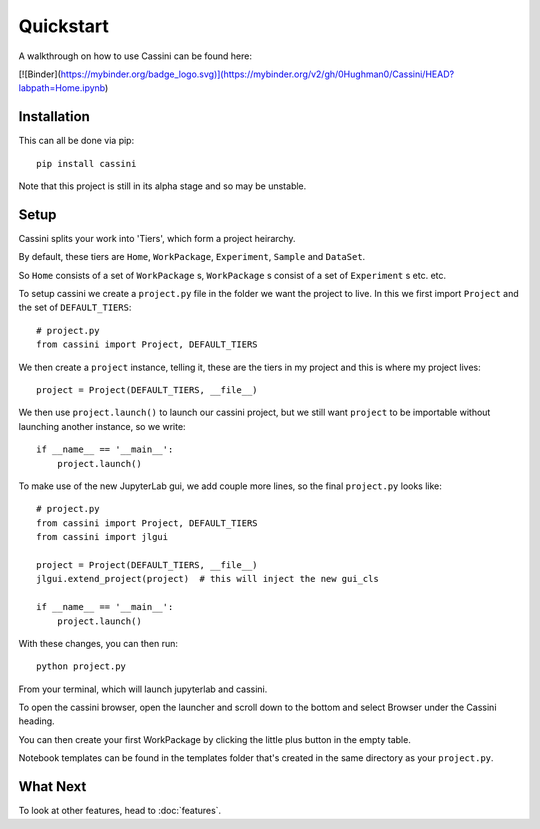 Quickstart
==========

A walkthrough on how to use Cassini can be found here:

[![Binder](https://mybinder.org/badge_logo.svg)](https://mybinder.org/v2/gh/0Hughman0/Cassini/HEAD?labpath=Home.ipynb)

Installation
-----------

This can all be done via pip::

    pip install cassini

Note that this project is still in its alpha stage and so may be unstable.

Setup
-----

Cassini splits your work into 'Tiers', which form a project heirarchy.

By default, these tiers are ``Home``, ``WorkPackage``, ``Experiment``, ``Sample`` and  ``DataSet``.

So ``Home`` consists of a set of ``WorkPackage`` s, ``WorkPackage`` s consist of a set of ``Experiment`` s etc. etc.

To setup cassini we create a ``project.py`` file in the folder we want the project to live. In this we first import ``Project`` and the set of ``DEFAULT_TIERS``::

    # project.py
    from cassini import Project, DEFAULT_TIERS
    
We then create a ``project`` instance, telling it, these are the tiers in my project and this is where my project lives::
    
    project = Project(DEFAULT_TIERS, __file__)

We then use ``project.launch()`` to launch our cassini project, but we still want ``project`` to be importable without launching another instance, so we write::
    
    if __name__ == '__main__':
        project.launch()

To make use of the new JupyterLab gui, we add couple more lines, so the final ``project.py`` looks like::

    # project.py
    from cassini import Project, DEFAULT_TIERS
    from cassini import jlgui

    project = Project(DEFAULT_TIERS, __file__)
    jlgui.extend_project(project)  # this will inject the new gui_cls

    if __name__ == '__main__':
        project.launch()
    
With these changes, you can then run::

    python project.py

From your terminal, which will launch jupyterlab and cassini.

To open the cassini browser, open the launcher and scroll down to the bottom and select Browser under the Cassini heading.

You can then create your first WorkPackage by clicking the little plus button in the empty table.

Notebook templates can be found in the templates folder that's created in the same directory as your ``project.py``.

What Next
---------

To look at other features, head to :doc:`features`.